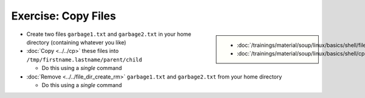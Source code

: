 .. ot-exercise:: linux.basics.shell.exercises.cp_mv_mkdir_rm.echo_copy_files
   :dependencies: linux.basics.shell.exercises.cp_mv_mkdir_rm.mkdir_p_rm_r,
		  linux.basics.shell.exercises.cp_mv_mkdir_rm.echo_create_files,
		  linux.basics.shell.cp,
		  linux.basics.shell.file_dir_create_rm


Exercise: Copy Files
====================

.. sidebar::

   * :doc:`/trainings/material/soup/linux/basics/shell/file_dir_create_rm`
   * :doc:`/trainings/material/soup/linux/basics/shell/cp`

* Create two files ``garbage1.txt`` and ``garbage2.txt`` in your home
  directory (containing whatever you like)
* :doc:`Copy <../../cp>` these files into ``/tmp/firstname.lastname/parent/child``

  * Do this using a *single* command

* :doc:`Remove <../../file_dir_create_rm>` ``garbage1.txt`` and
  ``garbage2.txt`` from your home directory

  * Do this using a *single* command

.. ot-graph::
   :entries: linux.basics.shell.exercises.cp_mv_mkdir_rm.echo_copy_files
